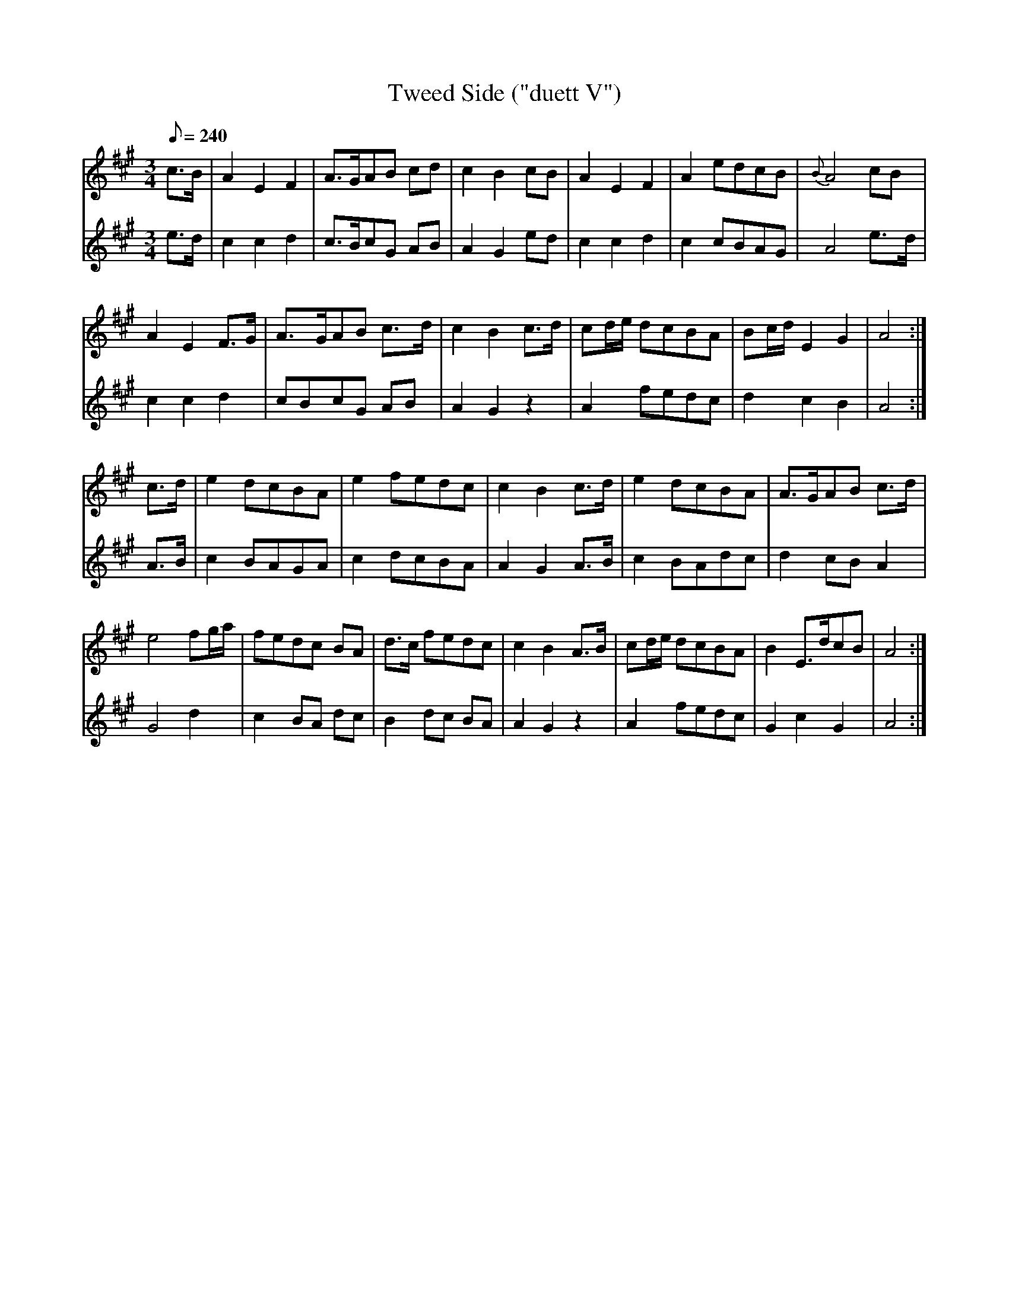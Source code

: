 X:179
T: Tweed Side ("duett V")
N: O'Farrell's Pocket Companion v.2 (Sky ed. p.91-2)
N: "Scotch"
M: 3/4
L: 1/8
R: waltz % ?
Q: 240
V: 1 %%MIDI program 1 73 volume=70 % flute
V: 2 %%MIDI program 1 40 % fiddle
K: A
[V:1] c>B|A2E2F2|A>GAB cd|c2B2 cB|A2E2F2|A2 edcB|{B}A4 cB|
[V:2] e>d|c2c2d2|c>BcG AB|A2G2 ed|c2c2d2|c2 cBAG|A4 e>d|
%
[V:1] A2E2 F>G|A>GAB c>d|c2B2 c>d|cd/e/ dcBA|Bc/d/ E2G2| A4 :|
[V:2] c2c2 d2 |cBcG AB  |A2G2 z2 |A2 fedc   |d2c2  B2  | A4 :|
%
[V:1] c>d|e2 dcBA|e2 fedc|c2B2 c>d|e2 dcBA|A>GAB c>d|
[V:2] A>B|c2 BAGA|c2 dcBA|A2G2 A>B|c2 BAdc|d2 cB A2|
%
[V:1] e4 fg/a/|fedc BA |d>c fedc|c2B2 A>B|cd/e/ dcBA|B2 E>dcB|A4 :|
[V:2] G4 d2   |c2 BA dc|B2 dc BA|A2 G2 z2|A2 fedc|G2 c2 G2   |A4 :|
%
%%%%%
